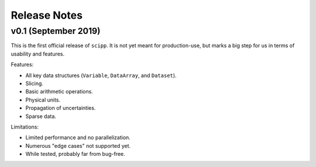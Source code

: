 .. _release-notes:

Release Notes
=============

v0.1 (September 2019)
---------------------

This is the first official release of ``scipp``.
It is not yet meant for production-use, but marks a big step for us in terms of usability and features.

Features:

* All key data structures (``Variable``, ``DataArray``, and ``Dataset``).
* Slicing.
* Basic arithmetic operations.
* Physical units.
* Propagation of uncertainties.
* Sparse data.

Limitations:

* Limited performance and no parallelization.
* Numerous "edge cases" not supported yet.
* While tested, probably far from bug-free.
